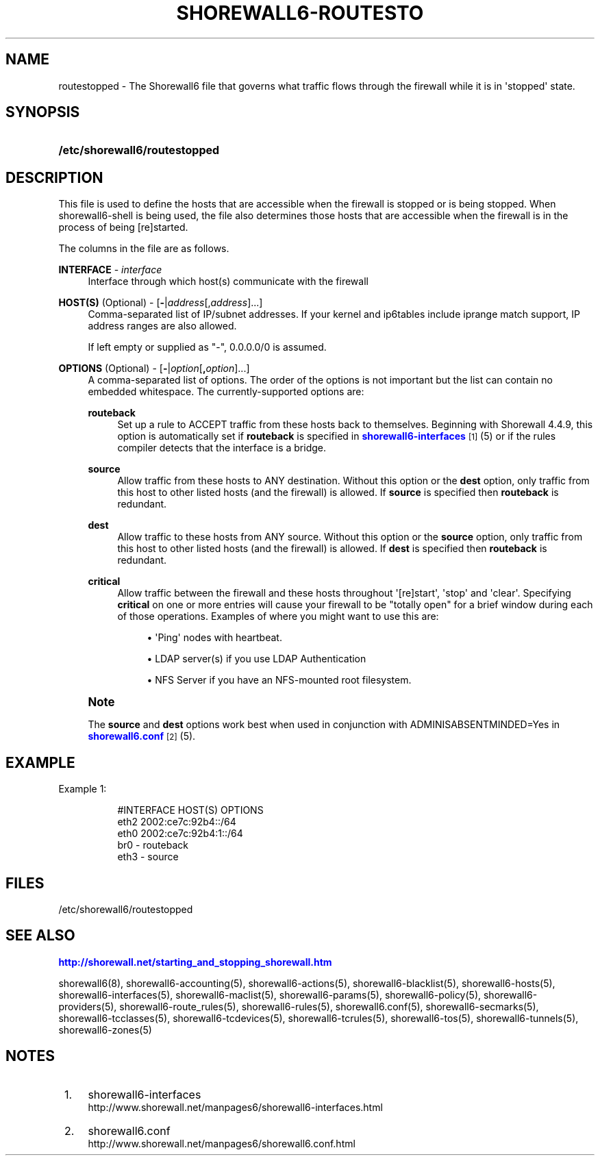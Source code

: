 '\" t
.\"     Title: shorewall6-routestopped
.\"    Author: [FIXME: author] [see http://docbook.sf.net/el/author]
.\" Generator: DocBook XSL Stylesheets v1.76.1 <http://docbook.sf.net/>
.\"      Date: 06/05/2011
.\"    Manual: [FIXME: manual]
.\"    Source: [FIXME: source]
.\"  Language: English
.\"
.TH "SHOREWALL6\-ROUTESTO" "5" "06/05/2011" "[FIXME: source]" "[FIXME: manual]"
.\" -----------------------------------------------------------------
.\" * Define some portability stuff
.\" -----------------------------------------------------------------
.\" ~~~~~~~~~~~~~~~~~~~~~~~~~~~~~~~~~~~~~~~~~~~~~~~~~~~~~~~~~~~~~~~~~
.\" http://bugs.debian.org/507673
.\" http://lists.gnu.org/archive/html/groff/2009-02/msg00013.html
.\" ~~~~~~~~~~~~~~~~~~~~~~~~~~~~~~~~~~~~~~~~~~~~~~~~~~~~~~~~~~~~~~~~~
.ie \n(.g .ds Aq \(aq
.el       .ds Aq '
.\" -----------------------------------------------------------------
.\" * set default formatting
.\" -----------------------------------------------------------------
.\" disable hyphenation
.nh
.\" disable justification (adjust text to left margin only)
.ad l
.\" -----------------------------------------------------------------
.\" * MAIN CONTENT STARTS HERE *
.\" -----------------------------------------------------------------
.SH "NAME"
routestopped \- The Shorewall6 file that governs what traffic flows through the firewall while it is in \*(Aqstopped\*(Aq state\&.
.SH "SYNOPSIS"
.HP \w'\fB/etc/shorewall6/routestopped\fR\ 'u
\fB/etc/shorewall6/routestopped\fR
.SH "DESCRIPTION"
.PP
This file is used to define the hosts that are accessible when the firewall is stopped or is being stopped\&. When shorewall6\-shell is being used, the file also determines those hosts that are accessible when the firewall is in the process of being [re]started\&.
.PP
The columns in the file are as follows\&.
.PP
\fBINTERFACE\fR \- \fIinterface\fR
.RS 4
Interface through which host(s) communicate with the firewall
.RE
.PP
\fBHOST(S)\fR (Optional) \- [\fB\-\fR|\fIaddress\fR[,\fIaddress\fR]\&.\&.\&.]
.RS 4
Comma\-separated list of IP/subnet addresses\&. If your kernel and ip6tables include iprange match support, IP address ranges are also allowed\&.
.sp
If left empty or supplied as "\-", 0\&.0\&.0\&.0/0 is assumed\&.
.RE
.PP
\fBOPTIONS\fR (Optional) \- [\fB\-\fR|\fIoption\fR[\fB,\fR\fIoption\fR]\&.\&.\&.]
.RS 4
A comma\-separated list of options\&. The order of the options is not important but the list can contain no embedded whitespace\&. The currently\-supported options are:
.PP
\fBrouteback\fR
.RS 4
Set up a rule to ACCEPT traffic from these hosts back to themselves\&. Beginning with Shorewall 4\&.4\&.9, this option is automatically set if
\fBrouteback\fR
is specified in
\m[blue]\fBshorewall6\-interfaces\fR\m[]\&\s-2\u[1]\d\s+2
(5) or if the rules compiler detects that the interface is a bridge\&.
.RE
.PP
\fBsource\fR
.RS 4
Allow traffic from these hosts to ANY destination\&. Without this option or the
\fBdest\fR
option, only traffic from this host to other listed hosts (and the firewall) is allowed\&. If
\fBsource\fR
is specified then
\fBrouteback\fR
is redundant\&.
.RE
.PP
\fBdest\fR
.RS 4
Allow traffic to these hosts from ANY source\&. Without this option or the
\fBsource\fR
option, only traffic from this host to other listed hosts (and the firewall) is allowed\&. If
\fBdest\fR
is specified then
\fBrouteback\fR
is redundant\&.
.RE
.PP
\fBcritical\fR
.RS 4
Allow traffic between the firewall and these hosts throughout \*(Aq[re]start\*(Aq, \*(Aqstop\*(Aq and \*(Aqclear\*(Aq\&. Specifying
\fBcritical\fR
on one or more entries will cause your firewall to be "totally open" for a brief window during each of those operations\&. Examples of where you might want to use this are:
.sp
.RS 4
.ie n \{\
\h'-04'\(bu\h'+03'\c
.\}
.el \{\
.sp -1
.IP \(bu 2.3
.\}
\*(AqPing\*(Aq nodes with heartbeat\&.
.RE
.sp
.RS 4
.ie n \{\
\h'-04'\(bu\h'+03'\c
.\}
.el \{\
.sp -1
.IP \(bu 2.3
.\}
LDAP server(s) if you use LDAP Authentication
.RE
.sp
.RS 4
.ie n \{\
\h'-04'\(bu\h'+03'\c
.\}
.el \{\
.sp -1
.IP \(bu 2.3
.\}
NFS Server if you have an NFS\-mounted root filesystem\&.
.RE
.RE
.RE
.if n \{\
.sp
.\}
.RS 4
.it 1 an-trap
.nr an-no-space-flag 1
.nr an-break-flag 1
.br
.ps +1
\fBNote\fR
.ps -1
.br
.PP
The
\fBsource\fR
and
\fBdest\fR
options work best when used in conjunction with ADMINISABSENTMINDED=Yes in
\m[blue]\fBshorewall6\&.conf\fR\m[]\&\s-2\u[2]\d\s+2(5)\&.
.sp .5v
.RE
.SH "EXAMPLE"
.PP
Example 1:
.RS 4
.sp
.if n \{\
.RS 4
.\}
.nf
        #INTERFACE      HOST(S)                 OPTIONS
        eth2            2002:ce7c:92b4::/64
        eth0            2002:ce7c:92b4:1::/64
        br0             \-                       routeback
        eth3            \-                       source
.fi
.if n \{\
.RE
.\}
.RE
.SH "FILES"
.PP
/etc/shorewall6/routestopped
.SH "SEE ALSO"
.PP
\m[blue]\fBhttp://shorewall\&.net/starting_and_stopping_shorewall\&.htm\fR\m[]
.PP
shorewall6(8), shorewall6\-accounting(5), shorewall6\-actions(5), shorewall6\-blacklist(5), shorewall6\-hosts(5), shorewall6\-interfaces(5), shorewall6\-maclist(5), shorewall6\-params(5), shorewall6\-policy(5), shorewall6\-providers(5), shorewall6\-route_rules(5), shorewall6\-rules(5), shorewall6\&.conf(5), shorewall6\-secmarks(5), shorewall6\-tcclasses(5), shorewall6\-tcdevices(5), shorewall6\-tcrules(5), shorewall6\-tos(5), shorewall6\-tunnels(5), shorewall6\-zones(5)
.SH "NOTES"
.IP " 1." 4
shorewall6-interfaces
.RS 4
\%http://www.shorewall.net/manpages6/shorewall6-interfaces.html
.RE
.IP " 2." 4
shorewall6.conf
.RS 4
\%http://www.shorewall.net/manpages6/shorewall6.conf.html
.RE
